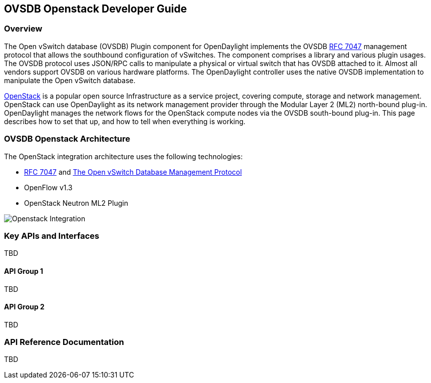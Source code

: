 == OVSDB Openstack Developer Guide

=== Overview
The Open vSwitch database (OVSDB) Plugin component for OpenDaylight implements
the OVSDB  https://tools.ietf.org/html/rfc7047[RFC 7047] management protocol
that allows the southbound configuration of vSwitches. The component comprises
a library and various plugin usages. The OVSDB protocol uses JSON/RPC calls
to manipulate a physical or virtual switch that has OVSDB attached to it.
Almost all vendors support OVSDB on various hardware platforms. The OpenDaylight
controller uses the native OVSDB implementation to manipulate the Open vSwitch
database.

http://www.openstack.org[OpenStack] is a popular open source Infrastructure
as a service project, covering compute, storage and network management.
OpenStack can use OpenDaylight as its network management provider through the
Modular Layer 2 (ML2) north-bound plug-in. OpenDaylight manages the network
flows for the OpenStack compute nodes via the OVSDB south-bound plug-in. This
page describes how to set that up, and how to tell when everything is working.

=== OVSDB Openstack Architecture
The OpenStack integration architecture uses the following technologies: +

* https://tools.ietf.org/html/rfc7047[RFC 7047] and http://datatracker.ietf.org/doc/rfc7047/[The Open vSwitch Database Management Protocol]
* OpenFlow v1.3
* OpenStack Neutron ML2 Plugin

image:openstack_integration.png[Openstack Integration]

=== Key APIs and Interfaces
TBD

==== API Group 1
TBD

==== API Group 2
TBD

=== API Reference Documentation
TBD
